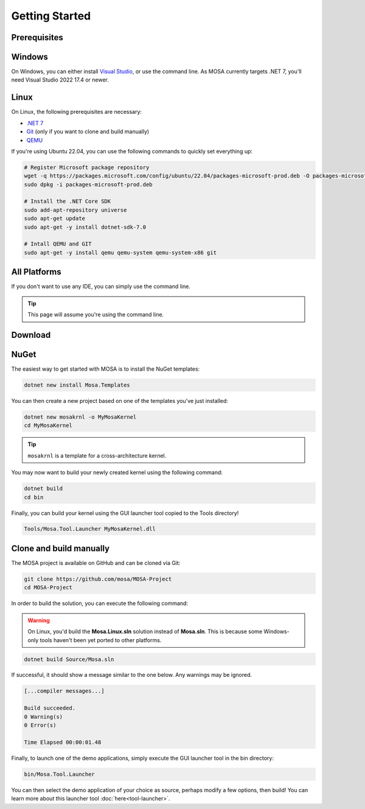 ***************
Getting Started
***************

Prerequisites
=============

Windows
=======

On Windows, you can either install `Visual Studio <https://visualstudio.microsoft.com/>`__, or use the command line. As MOSA currently targets .NET 7, you'll need Visual Studio 2022 17.4 or newer.

Linux
=====

On Linux, the following prerequisites are necessary:

* `.NET 7 <https://dotnet.microsoft.com/>`__
* `Git <https://git-scm.com/>`__ (only if you want to clone and build manually)
* `QEMU <https://www.qemu.org/>`__

If you're using Ubuntu 22.04, you can use the following commands to quickly set everything up:

.. code-block:: bash

	# Register Microsoft package repository
	wget -q https://packages.microsoft.com/config/ubuntu/22.04/packages-microsoft-prod.deb -O packages-microsoft-prod.deb
	sudo dpkg -i packages-microsoft-prod.deb

	# Install the .NET Core SDK
	sudo add-apt-repository universe
	sudo apt-get update
	sudo apt-get -y install dotnet-sdk-7.0

	# Intall QEMU and GIT
	sudo apt-get -y install qemu qemu-system qemu-system-x86 git

All Platforms
=============

If you don't want to use any IDE, you can simply use the command line.

.. tip:: This page will assume you're using the command line.

Download
========

NuGet
=====

The easiest way to get started with MOSA is to install the NuGet templates:

.. code-block:: bash

   dotnet new install Mosa.Templates

You can then create a new project based on one of the templates you've just installed:

.. code-block:: bash

   dotnet new mosakrnl -o MyMosaKernel
   cd MyMosaKernel

.. tip:: ``mosakrnl`` is a template for a cross-architecture kernel.

You may now want to build your newly created kernel using the following command:

.. code-block:: bash

	dotnet build
	cd bin

Finally, you can build your kernel using the GUI launcher tool copied to the Tools directory!

.. code-block:: bash

	Tools/Mosa.Tool.Launcher MyMosaKernel.dll

Clone and build manually
========================

The MOSA project is available on GitHub and can be cloned via Git:

.. code-block:: bash

   git clone https://github.com/mosa/MOSA-Project
   cd MOSA-Project

In order to build the solution, you can execute the following command:

.. warning:: On Linux, you'd build the **Mosa.Linux.sln** solution instead of **Mosa.sln**. This is because some Windows-only tools haven't been yet ported to other platforms.

.. code-block:: bash

	dotnet build Source/Mosa.sln

If successful, it should show a message similar to the one below. Any warnings may be ignored.

.. code-block:: bash

	[...compiler messages...]

	Build succeeded.
	0 Warning(s)
	0 Error(s)

	Time Elapsed 00:00:01.48

Finally, to launch one of the demo applications, simply execute the GUI launcher tool in the bin directory:

.. code-block:: bash

	bin/Mosa.Tool.Launcher

You can then select the demo application of your choice as source, perhaps modify a few options, then build! You can learn more about this launcher tool :doc:`here<tool-launcher>`.
